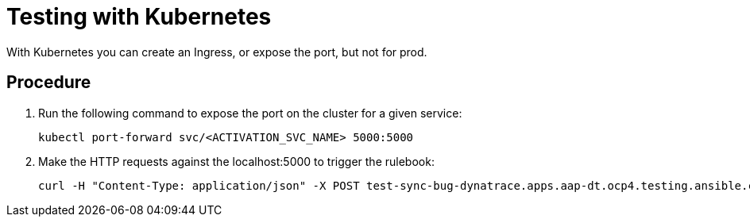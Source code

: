[id="proc-eda-test-with-K8s"]

= Testing with Kubernetes

With Kubernetes you can create an Ingress, or expose the port, but not for prod.

== Procedure

. Run the following command to expose the port on the cluster for a given service:
+
-----
kubectl port-forward svc/<ACTIVATION_SVC_NAME> 5000:5000
-----
+
. Make the HTTP requests against the localhost:5000 to trigger the rulebook:
+
-----
curl -H "Content-Type: application/json" -X POST test-sync-bug-dynatrace.apps.aap-dt.ocp4.testing.ansible.com -d '{}'
-----
+